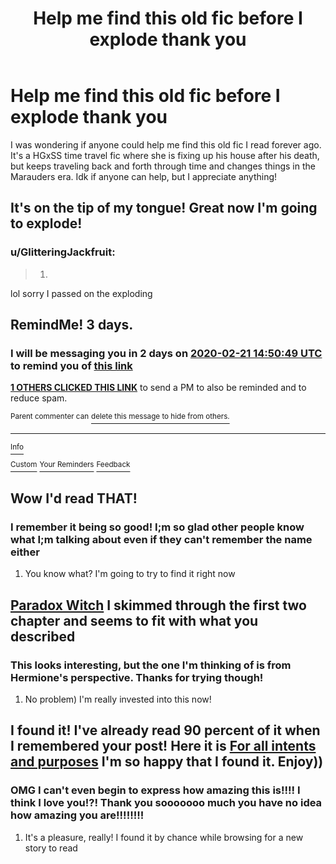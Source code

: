 #+TITLE: Help me find this old fic before I explode thank you

* Help me find this old fic before I explode thank you
:PROPERTIES:
:Author: GlitteringJackfruit
:Score: 7
:DateUnix: 1581995191.0
:DateShort: 2020-Feb-18
:FlairText: Request
:END:
I was wondering if anyone could help me find this old fic I read forever ago. It's a HGxSS time travel fic where she is fixing up his house after his death, but keeps traveling back and forth through time and changes things in the Marauders era. Idk if anyone can help, but I appreciate anything!


** It's on the tip of my tongue! Great now I'm going to explode!
:PROPERTIES:
:Author: DeDe_at_it_again
:Score: 2
:DateUnix: 1582036903.0
:DateShort: 2020-Feb-18
:END:

*** u/GlitteringJackfruit:
#+begin_quote
  9.
#+end_quote

lol sorry I passed on the exploding
:PROPERTIES:
:Author: GlitteringJackfruit
:Score: 1
:DateUnix: 1582346021.0
:DateShort: 2020-Feb-22
:END:


** RemindMe! 3 days.
:PROPERTIES:
:Author: OhThatsHysterekal
:Score: 1
:DateUnix: 1582037449.0
:DateShort: 2020-Feb-18
:END:

*** I will be messaging you in 2 days on [[http://www.wolframalpha.com/input/?i=2020-02-21%2014:50:49%20UTC%20To%20Local%20Time][*2020-02-21 14:50:49 UTC*]] to remind you of [[https://np.reddit.com/r/HPfanfiction/comments/f5kyix/help_me_find_this_old_fic_before_i_explode_thank/fi0i10o/?context=3][*this link*]]

[[https://np.reddit.com/message/compose/?to=RemindMeBot&subject=Reminder&message=%5Bhttps%3A%2F%2Fwww.reddit.com%2Fr%2FHPfanfiction%2Fcomments%2Ff5kyix%2Fhelp_me_find_this_old_fic_before_i_explode_thank%2Ffi0i10o%2F%5D%0A%0ARemindMe%21%202020-02-21%2014%3A50%3A49%20UTC][*1 OTHERS CLICKED THIS LINK*]] to send a PM to also be reminded and to reduce spam.

^{Parent commenter can} [[https://np.reddit.com/message/compose/?to=RemindMeBot&subject=Delete%20Comment&message=Delete%21%20f5kyix][^{delete this message to hide from others.}]]

--------------

[[https://np.reddit.com/r/RemindMeBot/comments/e1bko7/remindmebot_info_v21/][^{Info}]]

[[https://np.reddit.com/message/compose/?to=RemindMeBot&subject=Reminder&message=%5BLink%20or%20message%20inside%20square%20brackets%5D%0A%0ARemindMe%21%20Time%20period%20here][^{Custom}]]
[[https://np.reddit.com/message/compose/?to=RemindMeBot&subject=List%20Of%20Reminders&message=MyReminders%21][^{Your Reminders}]]
[[https://np.reddit.com/message/compose/?to=Watchful1&subject=RemindMeBot%20Feedback][^{Feedback}]]
:PROPERTIES:
:Author: RemindMeBot
:Score: 1
:DateUnix: 1582037479.0
:DateShort: 2020-Feb-18
:END:


** Wow I'd read THAT!
:PROPERTIES:
:Author: ksushechka
:Score: 1
:DateUnix: 1582405457.0
:DateShort: 2020-Feb-23
:END:

*** I remember it being so good! I;m so glad other people know what I;m talking about even if they can't remember the name either
:PROPERTIES:
:Author: GlitteringJackfruit
:Score: 1
:DateUnix: 1582494657.0
:DateShort: 2020-Feb-24
:END:

**** You know what? I'm going to try to find it right now
:PROPERTIES:
:Author: ksushechka
:Score: 1
:DateUnix: 1582494703.0
:DateShort: 2020-Feb-24
:END:


** [[https://www.fanfiction.net/s/12158816/1/Paradox-Witch][Paradox Witch]] I skimmed through the first two chapter and seems to fit with what you described
:PROPERTIES:
:Author: ksushechka
:Score: 1
:DateUnix: 1582495139.0
:DateShort: 2020-Feb-24
:END:

*** This looks interesting, but the one I'm thinking of is from Hermione's perspective. Thanks for trying though!
:PROPERTIES:
:Author: GlitteringJackfruit
:Score: 1
:DateUnix: 1582495482.0
:DateShort: 2020-Feb-24
:END:

**** No problem) I'm really invested into this now!
:PROPERTIES:
:Author: ksushechka
:Score: 1
:DateUnix: 1582495511.0
:DateShort: 2020-Feb-24
:END:


** I found it! I've already read 90 percent of it when I remembered your post! Here it is [[https://www.fanfiction.net/s/3999957/1/For-All-Intents-and-Purposes][For all intents and purposes]] I'm so happy that I found it. Enjoy))
:PROPERTIES:
:Author: ksushechka
:Score: 1
:DateUnix: 1584480344.0
:DateShort: 2020-Mar-18
:END:

*** OMG I can't even begin to express how amazing this is!!!! I think I love you!?! Thank you sooooooo much you have no idea how amazing you are!!!!!!!!
:PROPERTIES:
:Author: GlitteringJackfruit
:Score: 2
:DateUnix: 1584576013.0
:DateShort: 2020-Mar-19
:END:

**** It's a pleasure, really! I found it by chance while browsing for a new story to read
:PROPERTIES:
:Author: ksushechka
:Score: 1
:DateUnix: 1584605210.0
:DateShort: 2020-Mar-19
:END:
